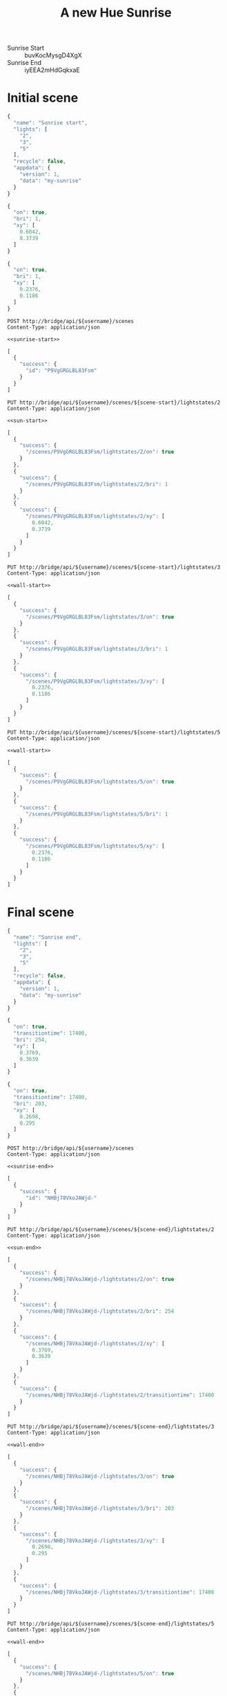 #+TITLE: A new Hue Sunrise
#+STARTUP: indent
#+OPTIONS: toc:nil num:nil
#+PROPERTY: header-args :var scene-start="P9VgGRGLBL83Fsm" :var scene-end="NHBj78VkoJAWjd-"
#+PROPERTY: header-args:http :cache yes :eval never-export :post anonymize(json=*this*) :resolve bridge:80:192.168.1.199 :var username="uCpPPhYlWIJdOvGuyrsM2EtmaeiVvcTX0WEdAn0P" :pretty :exports both :wrap SRC js

- Sunrise Start :: buvKocMysgD4XgX
- Sunrise End :: iyEEA2mHdGqkxaE 

#+name: anonymize
#+BEGIN_SRC emacs-lisp :var json="" :exports none :results silent
  ;; Anonymize user/manufacturer IDs
  (->>
   json
   (s-replace "oV5vUaXuBwEAA6sjnvqr8n6fBLlzWLjG4x4SIyD8"
              "xxxxxxxxxxxxxxxxxxxxxxxxxxxxxxxxxxxxxxxx")
   (s-replace "oV5vUaXuBwEAA6sjnvqr8n6fBLlzWLjG"
              "xxxxxxxxxxxxxxxxxxxxxxxxxxxxxxxx")
   (s-replace "d9apZQG0pyrKdBpCYN3s3L1JlTVOQKIAzbX4ailL"
              "xxxxxxxxxxxxxxxxxxxxxxxxxxxxxxxxxxxxxxxx"))
#+END_SRC

#+name: scene-id
#+BEGIN_SRC emacs-lisp :var json="[{}]" :exports none :results silent
  (let-alist (elt (json-read-from-string json) 0)
    .success.id)
#+END_SRC

* Initial scene
#+NAME: sunrise-start
#+BEGIN_SRC js
  {
    "name": "Sunrise start",
    "lights": [
      "2",
      "3",
      "5"
    ],
    "recycle": false,
    "appdata": {
      "version": 1,
      "data": "my-sunrise"
    }
  }
#+END_SRC

#+NAME: sun-start
#+BEGIN_SRC js
  {
    "on": true,
    "bri": 1,
    "xy": [
      0.6042,
      0.3739
    ]
  }
#+END_SRC

#+NAME: wall-start
#+BEGIN_SRC js
  {
    "on": true,
    "bri": 1,
    "xy": [
      0.2376,
      0.1186
    ]
  }
#+END_SRC

#+name: create-sun-start
#+BEGIN_SRC http :noweb yes :eval never
  POST http://bridge/api/${username}/scenes
  Content-Type: application/json

  <<sunrise-start>>
#+END_SRC

#+RESULTS[7258f5995c8eca307e02c85aac5b7d24f5a869e0]: create-sun-start
#+BEGIN_SRC js
[
  {
    "success": {
      "id": "P9VgGRGLBL83Fsm"
    }
  }
]
#+END_SRC


#+BEGIN_SRC http :noweb yes
  PUT http://bridge/api/${username}/scenes/${scene-start}/lightstates/2
  Content-Type: application/json

  <<sun-start>>
#+END_SRC

#+RESULTS[d8dee481b609b55b2af19c3550c3445b4eeda02e]:
#+BEGIN_SRC js
[
  {
    "success": {
      "/scenes/P9VgGRGLBL83Fsm/lightstates/2/on": true
    }
  },
  {
    "success": {
      "/scenes/P9VgGRGLBL83Fsm/lightstates/2/bri": 1
    }
  },
  {
    "success": {
      "/scenes/P9VgGRGLBL83Fsm/lightstates/2/xy": [
        0.6042,
        0.3739
      ]
    }
  }
]
#+END_SRC

#+BEGIN_SRC http :noweb yes
  PUT http://bridge/api/${username}/scenes/${scene-start}/lightstates/3
  Content-Type: application/json

  <<wall-start>>
#+END_SRC

#+RESULTS[3bb5856b4207d7c9c221263228d2ac2d0caab83a]:
#+BEGIN_SRC js
[
  {
    "success": {
      "/scenes/P9VgGRGLBL83Fsm/lightstates/3/on": true
    }
  },
  {
    "success": {
      "/scenes/P9VgGRGLBL83Fsm/lightstates/3/bri": 1
    }
  },
  {
    "success": {
      "/scenes/P9VgGRGLBL83Fsm/lightstates/3/xy": [
        0.2376,
        0.1186
      ]
    }
  }
]
#+END_SRC

#+BEGIN_SRC http :noweb yes
  PUT http://bridge/api/${username}/scenes/${scene-start}/lightstates/5
  Content-Type: application/json

  <<wall-start>>
#+END_SRC

#+RESULTS[e7d9927ff7fec8232309a28dc98b989f881fbc09]:
#+BEGIN_SRC js
[
  {
    "success": {
      "/scenes/P9VgGRGLBL83Fsm/lightstates/5/on": true
    }
  },
  {
    "success": {
      "/scenes/P9VgGRGLBL83Fsm/lightstates/5/bri": 1
    }
  },
  {
    "success": {
      "/scenes/P9VgGRGLBL83Fsm/lightstates/5/xy": [
        0.2376,
        0.1186
      ]
    }
  }
]
#+END_SRC

* Final scene
#+NAME: sunrise-end
#+BEGIN_SRC js
  {
    "name": "Sunrise end",
    "lights": [
      "2",
      "3",
      "5"
    ],
    "recycle": false,
    "appdata": {
      "version": 1,
      "data": "my-sunrise"
    }
  }
#+END_SRC

#+NAME: sun-end
#+BEGIN_SRC js
  {
    "on": true,
    "transitiontime": 17400,
    "bri": 254,
    "xy": [
      0.3769,
      0.3639
    ]
  }
#+END_SRC

#+NAME: wall-end
#+BEGIN_SRC js
  {
    "on": true,
    "transitiontime": 17400,
    "bri": 203,
    "xy": [
      0.2698,
      0.295
    ]
  }
#+END_SRC

#+name: create-sun-end
#+BEGIN_SRC http :noweb yes :eval never
  POST http://bridge/api/${username}/scenes
  Content-Type: application/json

  <<sunrise-end>>
#+END_SRC

#+RESULTS[f86443a60d4c7046a3d2fd0a4982416c23df5d14]: create-sun-end
#+BEGIN_SRC js
[
  {
    "success": {
      "id": "NHBj78VkoJAWjd-"
    }
  }
]
#+END_SRC

#+BEGIN_SRC http :noweb yes
  PUT http://bridge/api/${username}/scenes/${scene-end}/lightstates/2
  Content-Type: application/json

  <<sun-end>>
#+END_SRC

#+RESULTS[6b1abc45c6849536be480922ac4747adbd763303]:
#+BEGIN_SRC js
[
  {
    "success": {
      "/scenes/NHBj78VkoJAWjd-/lightstates/2/on": true
    }
  },
  {
    "success": {
      "/scenes/NHBj78VkoJAWjd-/lightstates/2/bri": 254
    }
  },
  {
    "success": {
      "/scenes/NHBj78VkoJAWjd-/lightstates/2/xy": [
        0.3769,
        0.3639
      ]
    }
  },
  {
    "success": {
      "/scenes/NHBj78VkoJAWjd-/lightstates/2/transitiontime": 17400
    }
  }
]
#+END_SRC

#+BEGIN_SRC http :noweb yes
  PUT http://bridge/api/${username}/scenes/${scene-end}/lightstates/3
  Content-Type: application/json

  <<wall-end>>
#+END_SRC

#+RESULTS[dd0c8d992101590cb988ad783d0501acf17b25c8]:
#+BEGIN_SRC js
[
  {
    "success": {
      "/scenes/NHBj78VkoJAWjd-/lightstates/3/on": true
    }
  },
  {
    "success": {
      "/scenes/NHBj78VkoJAWjd-/lightstates/3/bri": 203
    }
  },
  {
    "success": {
      "/scenes/NHBj78VkoJAWjd-/lightstates/3/xy": [
        0.2698,
        0.295
      ]
    }
  },
  {
    "success": {
      "/scenes/NHBj78VkoJAWjd-/lightstates/3/transitiontime": 17400
    }
  }
]
#+END_SRC

#+BEGIN_SRC http :noweb yes
  PUT http://bridge/api/${username}/scenes/${scene-end}/lightstates/5
  Content-Type: application/json

  <<wall-end>>
#+END_SRC

#+RESULTS[2d3f96020eb3f674d28093d1e6bdd3cda53239f5]:
#+BEGIN_SRC js
[
  {
    "success": {
      "/scenes/NHBj78VkoJAWjd-/lightstates/5/on": true
    }
  },
  {
    "success": {
      "/scenes/NHBj78VkoJAWjd-/lightstates/5/bri": 203
    }
  },
  {
    "success": {
      "/scenes/NHBj78VkoJAWjd-/lightstates/5/xy": [
        0.2698,
        0.295
      ]
    }
  },
  {
    "success": {
      "/scenes/NHBj78VkoJAWjd-/lightstates/5/transitiontime": 17400
    }
  }
]
#+END_SRC

* Sensor
#+name: sensor
#+BEGIN_SRC js
  {
    "name": "My Sunrise Sensor",
    "modelid": "my-sunrise",
    "swversion": "1.0",
    "type": "CLIPGenericFlag",
    "uniqueid": "my-sunrise-1",
    "manufacturername": "my-sunrise",
    "state": {
      "flag": false
    },
    "config": {
      "on": true,
      "reachable": true
    }
  }
#+END_SRC

#+BEGIN_SRC http :noweb yes :eval never
  POST http://bridge/api/${username}/sensors
  Content-Type: application/json

  <<sensor>>
#+END_SRC

#+RESULTS[bd491baf98500a26c51158b730cf2f34b7136c52]:
#+BEGIN_SRC js
[
  {
    "success": {
      "id": "6"
    }
  }
]
#+END_SRC

* Schedules
#+name: schedule-transition
#+BEGIN_SRC js
  {
    "name": "my-sunrise-transition",
    "description": "Trigger sunrise end scene",
    "command": {
      "address": "/api/uCpPPhYlWIJdOvGuyrsM2EtmaeiVvcTX0WEdAn0P/groups/0/action",
      "body": {
        "scene": "NHBj78VkoJAWjd-"
      },
      "method": "PUT"
    },
    "localtime": "PT00:01:00",
    "status": "disabled",
    "autodelete": false
  }

#+END_SRC

#+BEGIN_SRC http :noweb yes :eval never
  POST http://bridge/api/${username}/schedules
  Content-Type: application/json

  <<schedule-transition>>
#+END_SRC

#+RESULTS[626c5c9c63ad4cbdb4c3f5af6e66bea9bf28c4e6]:
#+BEGIN_SRC js
[
  {
    "success": {
      "id": "1"
    }
  }
]
#+END_SRC

** Start
#+name: schedule-start
#+BEGIN_SRC js
  {
    "name": "my-sunrise-start",
    "description": "Trigger sunrise end scene",
    "command": {
      "address": "/api/uCpPPhYlWIJdOvGuyrsM2EtmaeiVvcTX0WEdAn0P/sensors/6/state",
      "body": {
        "flag": true
      },
      "method": "PUT"
    },
    "localtime": "W124/T06:30:00",
    "status": "enabled"
  }
#+END_SRC

#+BEGIN_SRC http :noweb yes :eval never
  POST http://bridge/api/${username}/schedules
  Content-Type: application/json

  <<schedule-start>>
#+END_SRC

#+RESULTS[0a25242ceb72e2f2157e0422630f24988976168b]:
#+BEGIN_SRC js
[
  {
    "success": {
      "id": "2"
    }
  }
]
#+END_SRC

* Rules
#+name: rule-start
#+BEGIN_SRC js
  {
    "name": "my-sunrise-start",
    "status": "enabled",
    "conditions": [
      {
        "address": "/sensors/6/state/flag",
        "operator": "eq",
        "value": "true"
      }
    ],
    "actions": [
      {
        "address": "/groups/0/action",
        "method": "PUT",
        "body": {
          "scene": "P9VgGRGLBL83Fsm"
        }
      },
      {
        "address": "/schedules/1",
        "method": "PUT",
        "body": {
          "status": "enabled"
        }
      }
    ]
  }
#+END_SRC

#+BEGIN_SRC http :noweb yes :eval never
  POST http://bridge/api/${username}/rules
  Content-Type: application/javascript

  <<rule-start>>
#+END_SRC

#+RESULTS[da873bd0b58857bac44996c531db48c040f00bac]:
#+BEGIN_SRC js
[
  {
    "success": {
      "id": "1"
    }
  }
]
#+END_SRC

#+name: rule-turnoff
#+BEGIN_SRC js
  {
    "name": "my-sunrise-turnoff",
    "status": "enabled",
    "conditions": [
      {
        "address": "/sensors/6/state/flag",
        "operator": "eq",
        "value": "true"
      },
      {
        "address": "/sensors/6/state/flag",
        "operator": "ddx",
        "value": "PT02:30:00"
      }
    ],
    "actions": [
      {
        "address": "/groups/2/action",
        "method": "PUT",
        "body": {
          "on": false
        }
      },
      {
        "address": "/sensors/6/state",
        "method": "PUT",
        "body": {
          "flag": false
        }
      }
    ]
  }

#+END_SRC

#+BEGIN_SRC http :noweb yes :eval never
  POST http://bridge/api/${username}/rules
  Content-Type: application/javascript

  <<rule-turnoff>>
#+END_SRC

#+RESULTS[4ab69f5adc86d6d55033033d4310e72934c1f927]:
#+BEGIN_SRC js
[
  {
    "success": {
      "id": "2"
    }
  }
]
#+END_SRC

* Actions
#+BEGIN_SRC http :cache no :results silent
  PUT http://bridge/api/${username}/groups/0/action
  Content-Type: application/json

  {"scene": "${scene-start}"}
#+END_SRC

#+BEGIN_SRC http :cache no :results silent
  PUT http://bridge/api/${username}/groups/0/action
  Content-Type: application/json

  {"scene": "${scene-end}"}
#+END_SRC


#+BEGIN_SRC http :cache no :results silent
  PUT http://bridge/api/${username}/sensors/6/state
  Content-Type: application/json

  {"flag": true}
#+END_SRC
* Sandbox                                                          :noexport:
#+BEGIN_SRC http :noweb yes :post 'nil :select with_entries(select(.value.appdata.data == \"my-sunrise\"))
  GET http://bridge/api/${username}/scenes
#+END_SRC

#+RESULTS[0836edf73025647be824453b70acd6b7a2af4a6a]:
#+BEGIN_SRC js
{
  "P9VgGRGLBL83Fsm": {
    "name": "Sunrise start",
    "lights": [
      "2",
      "3",
      "5"
    ],
    "owner": "uCpPPhYlWIJdOvGuyrsM2EtmaeiVvcTX0WEdAn0P",
    "recycle": false,
    "locked": false,
    "appdata": {
      "version": 1,
      "data": "my-sunrise"
    },
    "picture": "",
    "lastupdated": "2018-03-15T02:43:28",
    "version": 2
  },
  "NHBj78VkoJAWjd-": {
    "name": "Sunrise end",
    "lights": [
      "2",
      "3",
      "5"
    ],
    "owner": "uCpPPhYlWIJdOvGuyrsM2EtmaeiVvcTX0WEdAn0P",
    "recycle": false,
    "locked": false,
    "appdata": {
      "version": 1,
      "data": "my-sunrise"
    },
    "picture": "",
    "lastupdated": "2018-03-15T02:48:57",
    "version": 2
  }
}
#+END_SRC


#+BEGIN_SRC http
  GET http://bridge/api/${username}/schedules/1
#+END_SRC

#+RESULTS[a25e2d79d3df86173d0a75b180c9ddaee6fb86a0]:
#+BEGIN_SRC js
{
  "name": "my-sunrise-transition",
  "description": "Trigger sunrise end scene",
  "command": {
    "address": "/api/uCpPPhYlWIJdOvGuyrsM2EtmaeiVvcTX0WEdAn0P/groups/0/action",
    "body": {
      "scene": "NHBj78VkoJAWjd-"
    },
    "method": "PUT"
  },
  "localtime": "PT00:01:00",
  "time": "PT00:01:00",
  "created": "2018-03-15T03:23:55",
  "status": "disabled",
  "autodelete": false,
  "starttime": "2018-03-15T03:28:35",
  "recycle": false
}
#+END_SRC
